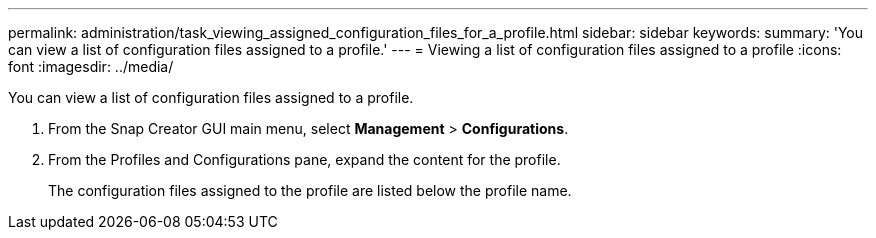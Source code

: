 ---
permalink: administration/task_viewing_assigned_configuration_files_for_a_profile.html
sidebar: sidebar
keywords: 
summary: 'You can view a list of configuration files assigned to a profile.'
---
= Viewing a list of configuration files assigned to a profile
:icons: font
:imagesdir: ../media/

[.lead]
You can view a list of configuration files assigned to a profile.

. From the Snap Creator GUI main menu, select *Management* > *Configurations*.
. From the Profiles and Configurations pane, expand the content for the profile.
+
The configuration files assigned to the profile are listed below the profile name.
